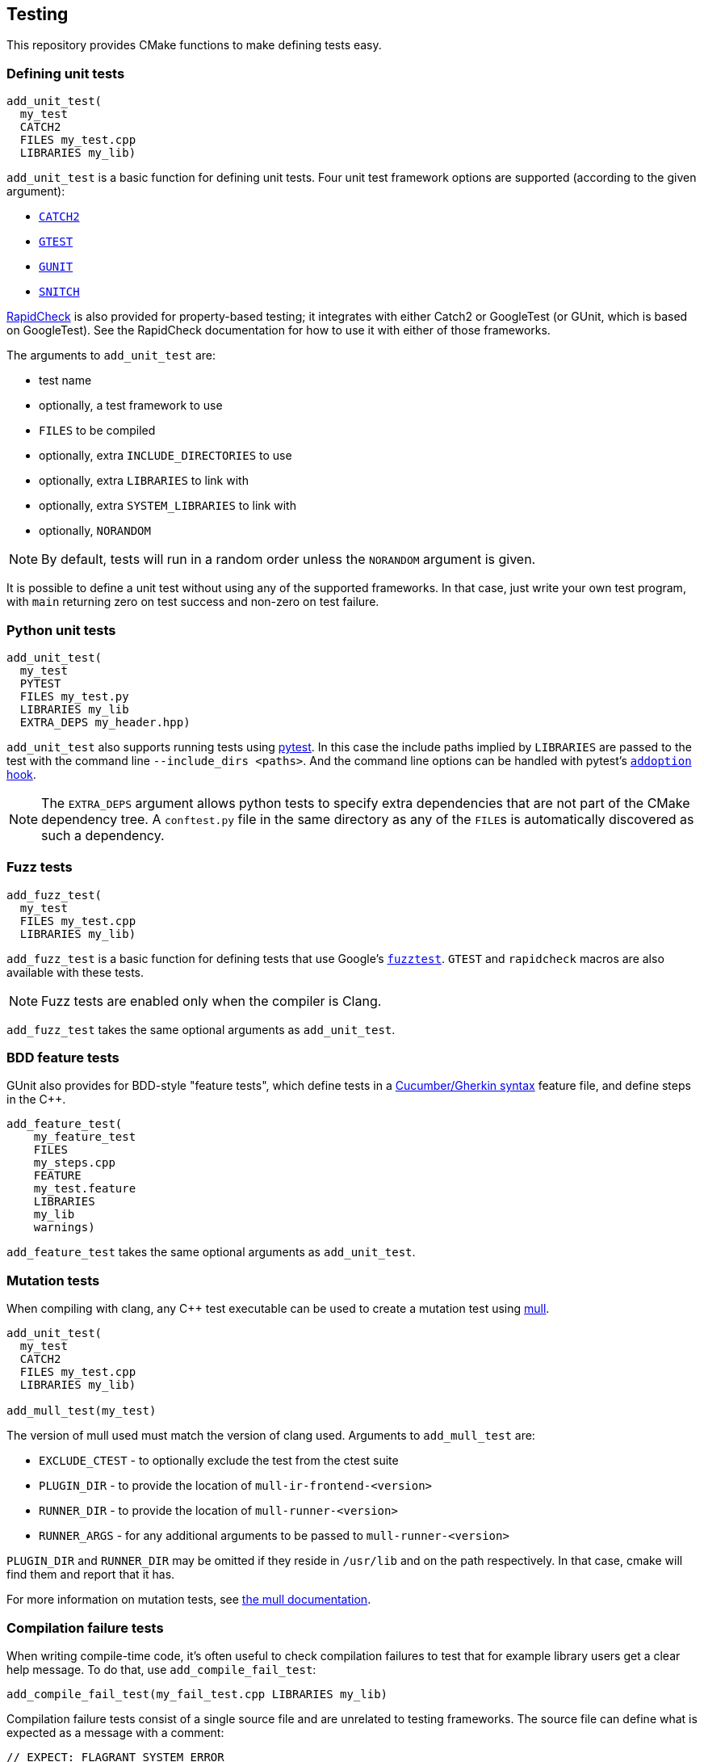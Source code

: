 
== Testing

This repository provides CMake functions to make defining tests easy.

=== Defining unit tests

[source,cmake]
----
add_unit_test(
  my_test
  CATCH2
  FILES my_test.cpp
  LIBRARIES my_lib)
----

`add_unit_test` is a basic function for defining unit tests. Four unit test
framework options are supported (according to the given argument):

- https://github.com/catchorg/catch2[`CATCH2`]
- https://github.com/google/googletest[`GTEST`]
- https://github.com/cpp-testing/gunit[`GUNIT`]
- https://github.com/snitch-org/snitch[`SNITCH`]

https://github.com/emil-e/rapidcheck[RapidCheck] is also provided for
property-based testing; it integrates with either Catch2 or GoogleTest (or
GUnit, which is based on GoogleTest). See the RapidCheck documentation for how
to use it with either of those frameworks.

The arguments to `add_unit_test` are:

- test name
- optionally, a test framework to use
- `FILES` to be compiled
- optionally, extra `INCLUDE_DIRECTORIES` to use
- optionally, extra `LIBRARIES` to link with
- optionally, extra `SYSTEM_LIBRARIES` to link with
- optionally, `NORANDOM`

NOTE: By default, tests will run in a random order unless the `NORANDOM`
argument is given.

It is possible to define a unit test without using any of the supported
frameworks. In that case, just write your own test program, with `main`
returning zero on test success and non-zero on test failure.

=== Python unit tests

[source,cmake]
----
add_unit_test(
  my_test
  PYTEST
  FILES my_test.py
  LIBRARIES my_lib
  EXTRA_DEPS my_header.hpp)
----

`add_unit_test` also supports running tests using https://pytest.org[pytest]. In
this case the include paths implied by `LIBRARIES` are passed to the test with
the command line `--include_dirs <paths>`. And the command line options can be
handled with pytest's
https://docs.pytest.org/en/8.0.x/reference/reference.html#pytest.hookspec.pytest_addoption[`addoption`
hook].

NOTE: The `EXTRA_DEPS` argument allows python tests to specify extra
dependencies that are not part of the CMake dependency tree. A `conftest.py`
file in the same directory as any of the `FILE`​s is automatically discovered as
such a dependency.

=== Fuzz tests

[source,cmake]
----
add_fuzz_test(
  my_test
  FILES my_test.cpp
  LIBRARIES my_lib)
----

`add_fuzz_test` is a basic function for defining tests that use Google's
https://github.com/google/fuzztest[`fuzztest`]. `GTEST` and `rapidcheck` macros
are also available with these tests.

NOTE: Fuzz tests are enabled only when the compiler is Clang.

`add_fuzz_test` takes the same optional arguments as `add_unit_test`.

=== BDD feature tests

GUnit also provides for BDD-style "feature tests", which define tests in a
https://cucumber.io/docs/gherkin/[Cucumber/Gherkin syntax] feature file, and
define steps in the C++.

[source,cmake]
----
add_feature_test(
    my_feature_test
    FILES
    my_steps.cpp
    FEATURE
    my_test.feature
    LIBRARIES
    my_lib
    warnings)
----

`add_feature_test` takes the same optional arguments as `add_unit_test`.

=== Mutation tests

When compiling with clang, any C++ test executable can be used to create a
mutation test using https://github.com/mull-project/mull[mull].

[source,cmake]
----
add_unit_test(
  my_test
  CATCH2
  FILES my_test.cpp
  LIBRARIES my_lib)

add_mull_test(my_test)
----

The version of mull used must match the version of clang used. Arguments to `add_mull_test` are:

- `EXCLUDE_CTEST` - to optionally exclude the test from the ctest suite
- `PLUGIN_DIR` - to provide the location of `mull-ir-frontend-<version>`
- `RUNNER_DIR` - to provide the location of `mull-runner-<version>`
- `RUNNER_ARGS` - for any additional arguments to be passed to `mull-runner-<version>`

`PLUGIN_DIR` and `RUNNER_DIR` may be omitted if they reside in `/usr/lib` and on
the path respectively. In that case, cmake will find them and report that
it has.

For more information on mutation tests, see https://mull.readthedocs.io[the mull documentation].

=== Compilation failure tests

When writing compile-time code, it's often useful to check compilation failures
to test that for example library users get a clear help message. To do that, use
`add_compile_fail_test`:

[source,cmake]
----
add_compile_fail_test(my_fail_test.cpp LIBRARIES my_lib)
----

Compilation failure tests consist of a single source file and are unrelated to
testing frameworks. The source file can define what is expected as a message
with a comment:

[source,cpp]
----
// EXPECT: FLAGRANT SYSTEM ERROR
----

If no `EXPECT` comment is found, by default we will expect a `static_assert` to
fire.

NOTE: Compilation failure tests are not part of the `all` target, for obvious
reasons. But they are set up as tests that are designed to fail; they can be run
with the `test` target or by `ctest`.

NOTE: Because `ctest` information is updated at CMake time, changing the
`EXPECT` comment of a test requires re-running CMake to update what is expected.

`add_compile_fail_test` takes the same optional arguments as `add_unit_test`.

=== Sanitizers

The `sanitizers` library works similarly to the `warnings` library, but provides
compiler command-line options that enable various sanitizers.

Which sanitizers are turned on is specified at CMake time by the environment
variable `SANITIZERS`.

[source,bash]
----
$ SANITIZERS=undefined cmake --preset=clang
----

When a sanitizer is set like this, any targets created with `add_unit_test` or
`add_feature_test` will use the sanitizer flags. The
xref:github.adoc#_unit_tests_workflow[unit_tests workflow] runs tests with
(separately) the
https://clang.llvm.org/docs/UndefinedBehaviorSanitizer.html[undefined behavior],
https://clang.llvm.org/docs/AddressSanitizer.html[address] and
https://clang.llvm.org/docs/ThreadSanitizer.html[thread] sanitizers.

=== Valgrind

CMake has built-in support for https://valgrind.org/[valgrind]; using `ctest`
with the `-T memcheck` option runs unit tests with valgrind. This is also done
by the xref:github.adoc#_unit_tests_workflow[unit_tests workflow].

=== Test code coverage

To get code coverage reports, use the `COVERAGE` argument with `add_unit_test`.
[source,cmake]
----
add_unit_test(
  my_test
  CATCH2
  COVERAGE
  FILES my_test.cpp
  LIBRARIES my_lib)
----

This will generate a target that will produce a test coverage report in `<build directory>/coverage`.

[source,bash]
----
$ cmake --build build -t coverage_report_my_test
# coverage report is in build/coverage/my_test.coverage_report.txt
----

If multiple tests generate coverage reports, the rolled-up report can be built
using the `cpp_coverage_report` target:
[source,bash]
----
$ cmake --build build -t cpp_coverage_report
# combined coverage report is in build/coverage_report.txt
----

The `COVERAGE` argument can also be used with `add_feature_test` or `add_fuzz_test`.

NOTE: Test coverage uses LLVM's
https://clang.llvm.org/docs/SourceBasedCodeCoverage.html[source-based code
coverage] tooling, so is only available when using a clang toolchain, and only
for C++ (not Python) tests.
